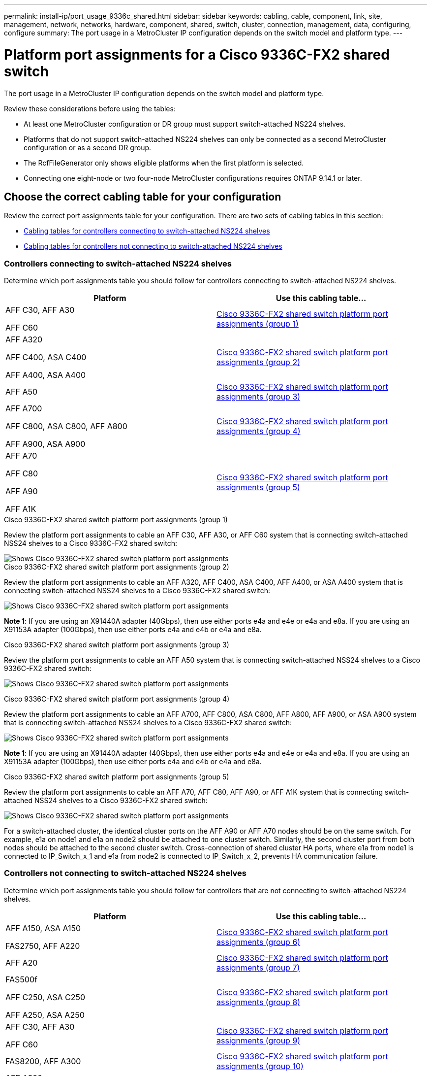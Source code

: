 ---
permalink: install-ip/port_usage_9336c_shared.html
sidebar: sidebar
keywords: cabling, cable, component, link, site, management, network, networks, hardware, component, shared, switch, cluster, connection, management, data, configuring, configure
summary: The port usage in a MetroCluster IP configuration depends on the switch model and platform type.
---

= Platform port assignments for a Cisco 9336C-FX2 shared switch
:icons: font
:imagesdir: ../media/

[.lead]
The port usage in a MetroCluster IP configuration depends on the switch model and platform type.

Review these considerations before using the tables:

* At least one MetroCluster configuration or DR group must support switch-attached NS224 shelves.
* Platforms that do not support switch-attached NS224 shelves can only be connected as a second MetroCluster configuration or as a second DR group.
* The RcfFileGenerator only shows eligible platforms when the first platform is selected.
* Connecting one eight-node or two four-node MetroCluster configurations requires ONTAP 9.14.1 or later.

== Choose the correct cabling table for your configuration 

Review the correct port assignments table for your configuration. There are two sets of cabling tables in this section: 

* <<tables_connecting_ns224, Cabling tables for controllers connecting to switch-attached NS224 shelves>>
* <<tables_not_connecting_ns224,Cabling tables for controllers not connecting to switch-attached NS224 shelves>>

[[tables_connecting_ns224]]
=== Controllers connecting to switch-attached NS224 shelves

Determine which port assignments table you should follow for controllers connecting to switch-attached NS224 shelves.

[cols=2*,options="header"]
|===
| Platform 
| Use this cabling table...
|
AFF C30, AFF A30

AFF C60
| <<table_1_cisco_9336c_fx2,Cisco 9336C-FX2 shared switch platform port assignments (group 1) >> 
|
AFF A320

AFF C400, ASA C400 

AFF A400, ASA A400 |  <<table_2_cisco_9336c_fx2,Cisco 9336C-FX2 shared switch platform port assignments (group 2) >> 
| AFF A50|  <<table_3_cisco_9336c_fx2,Cisco 9336C-FX2 shared switch platform port assignments (group 3) >> 
|  
AFF A700

AFF C800, ASA C800, AFF A800

AFF A900, ASA A900 | <<table_4_cisco_9336c_fx2,Cisco 9336C-FX2 shared switch platform port assignments (group 4) >>
| AFF A70

AFF C80

AFF A90

AFF A1K


| <<table_5_cisco_9336c_fx2,Cisco 9336C-FX2 shared switch platform port assignments (group 5) >> 

|===

[[table_1_cisco_9336c_fx2]]
.Cisco 9336C-FX2 shared switch platform port assignments (group 1)

Review the platform port assignments to cable an AFF C30, AFF A30, or AFF C60 system that is connecting switch-attached NSS24 shelves to a Cisco 9336C-FX2 shared switch: 

image::../media/mcc-ip-affa30-c30-c60-cisco-9336fx2-switch-attached.png[Shows Cisco 9336C-FX2 shared switch platform port assignments]

[[table_2_cisco_9336c_fx2]]
.Cisco 9336C-FX2 shared switch platform port assignments (group 2)

Review the platform port assignments to cable an AFF A320, AFF C400, ASA C400, AFF A400, or ASA A400 system that is connecting switch-attached NSS24 shelves to a Cisco 9336C-FX2 shared switch: 

image::../media/mcc_ip_cabling_a320_c400_a400_to_cisco_9336c_shared_switch.png[Shows Cisco 9336C-FX2 shared switch platform port assignments]

*Note 1*: If you are using an X91440A adapter (40Gbps), then use either ports e4a and e4e or e4a and e8a. If you are using an X91153A adapter (100Gbps), then use either ports e4a and e4b or e4a and e8a.

[[table_3_cisco_9336c_fx2]]
.Cisco 9336C-FX2 shared switch platform port assignments (group 3)
Review the platform port assignments to cable an AFF A50 system that is connecting switch-attached NSS24 shelves to a Cisco 9336C-FX2 shared switch: 

image:../media/mcc-ip-cabling-aff-a50-cisco-9336fx2-switch-attached.png[Shows Cisco 9336C-FX2 shared switch platform port assignments]

[[table_4_cisco_9336c_fx2]]
.Cisco 9336C-FX2 shared switch platform port assignments (group 4)

Review the platform port assignments to cable an AFF A700, AFF C800, ASA C800, AFF A800, AFF A900, or ASA A900 system that is connecting switch-attached NSS24 shelves to a Cisco 9336C-FX2 shared switch: 

image:../media/mcc_ip_cabling_a700_c800_a800_a900_to_cisco_9336c_shared_switch.png[Shows Cisco 9336C-FX2 shared switch platform port assignments]

*Note 1*: If you are using an X91440A adapter (40Gbps), then use either ports e4a and e4e or e4a and e8a. If you are using an X91153A adapter (100Gbps), then use either ports e4a and e4b or e4a and e8a.

[[table_5_cisco_9336c_fx2]]
.Cisco 9336C-FX2 shared switch platform port assignments (group 5)

Review the platform port assignments to cable an AFF A70, AFF C80, AFF A90, or AFF A1K system that is connecting switch-attached NSS24 shelves to a Cisco 9336C-FX2 shared switch: 

image::../media/mcc-ip-cabling-a70-c80-a90-a1k-to-cisco-9336c-shared-switch.png[Shows Cisco 9336C-FX2 shared switch platform port assignments]

For a switch-attached cluster, the identical cluster ports on the AFF A90 or AFF A70 nodes should be on the same switch. For example, e1a on node1 and e1a on node2 should be attached to one cluster switch. Similarly, the second cluster port from both nodes should be attached to the second cluster switch. Cross-connection of shared cluster HA ports, where e1a from node1 is connected to IP_Switch_x_1 and e1a from node2 is connected to IP_Switch_x_2, prevents HA communication failure.


[[tables_not_connecting_ns224]]
=== Controllers not connecting to switch-attached NS224 shelves

Determine which port assignments table you should follow for controllers that are not connecting to switch-attached NS224 shelves.

[cols=2*,options="header"]
|===
| Platform 
| Use this cabling table...
| AFF A150, ASA A150

FAS2750, AFF A220 | <<table_6_cisco_9336c_fx2,Cisco 9336C-FX2 shared switch platform port assignments (group 6)>>
| AFF A20 | <<table_7_cisco_9336c_fx2,Cisco 9336C-FX2 shared switch platform port assignments (group 7)>>
| 
FAS500f

AFF C250, ASA C250 

AFF A250, ASA A250| <<table_8_cisco_9336c_fx2,Cisco 9336C-FX2 shared switch platform port assignments (group 8)>>
| AFF C30, AFF A30

AFF C60 | <<table_9_cisco_9336c_fx2,Cisco 9336C-FX2 shared switch platform port assignments (group 9)>>
| FAS8200, AFF A300 | <<table_10_cisco_9336c_fx2,Cisco 9336C-FX2 shared switch platform port assignments (group 10)>>
|  
AFF A320

FAS8300, AFF C400, ASA C400, FAS8700

AFF A400, ASA A400 | <<table_11_cisco_9336c_fx2,Cisco 9336C-FX2 shared switch platform port assignments (group 11)>>
| AFF A50 | <<table_12_cisco_9336c_fx2,Cisco 9336C-FX2 shared switch platform port assignments (group 12)>>
|  
FAS9000, AFF A700

AFF C800, ASA C800, AFF A800, ASA A800


FAS9500, AFF A900, ASA A900 |  <<table_13_cisco_9336c_fx2,Cisco 9336C-FX2 shared switch platform port assignments (group 13)>>

|  
FAS70, AFF A70

AFF C80

FAS90, AFF A90

AFF A1K


| <<table_14_cisco_9336c_fx2,Cisco 9336C-FX2 shared switch platform port assignments (group 14)>>

|===



[[table_6_cisco_9336c_fx2]]
.Cisco 9336C-FX2 shared switch platform port assignments (group 6)

Review the platform port assignments to cable an AFF A150, ASA A150, FAS2750, or AFF A220 system that is not connecting switch-attached NSS24 shelves to a Cisco 9336C-FX2 shared switch: 


image::../media/mcc-ip-cabling-a-aff-a150-asa-a150-fas2750-aff-a220-to-a-cisco-9336c-shared-switch.png[Shows Cisco 9336C-FX2 shared switch platform port assignments]

[[table_7_cisco_9336c_fx2]]
.Cisco 9336C-FX2 shared switch platform port assignments (group 7)

Review the platform port assignments to cable an AFF A20 system that is not connecting switch-attached NSS24 shelves to a Cisco 9336C-FX2 shared switch: 

image:../media/mcc-ip-aff-a20-to-a-cisco-9336c-shared-switch-not-connecting.png[Shows Cisco 9336C-FX2 shared switch platform port assignments]

[[table_8_cisco_9336c_fx2]]
.Cisco 9336C-FX2 shared switch platform port assignments (group 8)

Review the platform port assignments to cable a FAS500f, AFF C250, ASA C250, AFF A250, or ASA A250 system that is not connecting switch-attached NSS24 shelves to a Cisco 9336C-FX2 shared switch: 


image::../media/mcc-ip-cabling-c250-asa-c250-a250-asa-a250-to-cisco-9336c-shared-switch.png[Shows Cisco 9336C-FX2 shared switch platform port assignments]

[[table_9_cisco_9336c_fx2]]
.Cisco 9336C-FX2 shared switch platform port assignments (group 9)

Review the platform port assignments to cable an AFF A30, AFF C30, or AFF C60 system that is not connecting switch-attached NSS24 shelves to a Cisco 9336C-FX2 shared switch:

image:../media/mcc-ip-cabling-affa30-c30-c60a-cisco-9336c-shared-switch-not-connecting.png[Shows Cisco 9336C-FX2 shared switch platform port assignments]

[[table_10_cisco_9336c_fx2]]
.Cisco 9336C-FX2 shared switch platform port assignments (group 10)				

Review the platform port assignments to cable a FAS8200 or AFF A300 system that is not connecting switch-attached NSS24 shelves to a Cisco 9336C-FX2 shared switch: 


image::../media/mcc-ip-cabling-fas8200-affa300-to-cisco-9336c-shared-switch.png[Shows Cisco 9336C-FX2 shared switch platform port assignments]

[[table_11_cisco_9336c_fx2]]
.Cisco 9336C-FX2 shared switch platform port assignments (group 11)	

Review the platform port assignments to cable an AFF A320, FAS8300, AFF C400, ASA C400, FAS8700, AFF A400, or ASA A400 system that is not connecting switch-attached NSS24 shelves to a Cisco 9336C-FX2 shared switch: 

image::../media/mcc_ip_cabling_a320_fas8300_a400_fas8700_to_a_cisco_9336c_shared_switch.png[Shows Cisco 9336C-FX2 shared switch platform port assignments]

*Note 1*: If you are using an X91440A adapter (40Gbps), then use either ports e4a and e4e or e4a and e8a. If you are using an X91153A adapter (100Gbps), then use either ports e4a and e4b or e4a and e8a.

[[table_12_cisco_9336c_fx2]]
.Cisco 9336C-FX2 shared switch platform port assignments (group 12)	

Review the platform port assignments to cable an AFF A50 system that is not connecting switch-attached NSS24 shelves to a Cisco 9336C-FX2 shared switch: 

image::../media/mcc-ip-cabling-aff-a50-cisco-9336c-shared-switch-not-connecting.png[Shows Cisco 9336C-FX2 shared switch platform port assignments]

[[table_13_cisco_9336c_fx2]]
.Cisco 9336C-FX2 shared switch platform port assignments (group 13)	

Review the platform port assignments to cable a FAS9000, AFF A700, AFF C800, ASA C800, AFF A800, ASA A800, FAS9500, AFF A900, or ASA A900 system that is not connecting switch-attached NSS24 shelves to a Cisco 9336C-FX2 shared switch: 

image::../media/mcc_ip_cabling_a700_a800_fas9000_fas9500_to_cisco_9336c_shared_switch.png[Shows Cisco 9336C-FX2 shared switch platform port assignments]

*Note 1*: If you are using an X91440A adapter (40Gbps), then use either ports e4a and e4e or e4a and e8a. If you are using an X91153A adapter (100Gbps), then use either ports e4a and e4b or e4a and e8a.

[[table_14_cisco_9336c_fx2]]
.Cisco 9336C-FX2 shared switch platform port assignments (group 14)	

Review the platform port assignments to cable an AFF A70, AFF A90, or AFF A1K system that is not connecting switch-attached NSS24 shelves to a Cisco 9336C-FX2 shared switch: 


image::../media/mcc-ip-cabling-aff-a70-fas70-c80-fas90-a90-a1k-cisco-9336c-shared-switch-not-connecting.png[Shows Cisco 9336C-FX2 shared switch platform port assignments]

// 2024 Jun 07, ONTAPDOC-1734
// 2023 Oct 25, ONTAPDOC-1201
